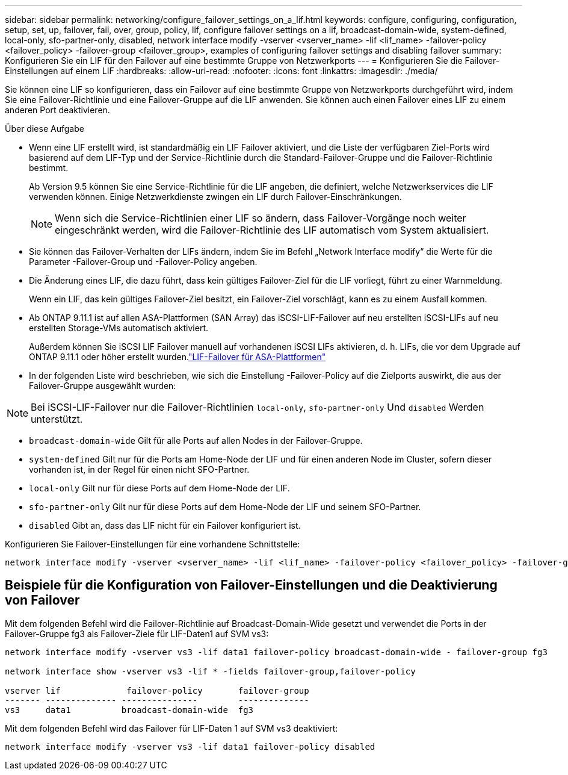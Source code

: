 ---
sidebar: sidebar 
permalink: networking/configure_failover_settings_on_a_lif.html 
keywords: configure, configuring, configuration, setup, set, up, failover, fail, over, group, policy, lif, configure failover settings on a lif, broadcast-domain-wide, system-defined, local-only, sfo-partner-only, disabled, network interface modify -vserver <vserver_name> -lif <lif_name> -failover-policy <failover_policy> -failover-group <failover_group>, examples of configuring failover settings and disabling failover 
summary: Konfigurieren Sie ein LIF für den Failover auf eine bestimmte Gruppe von Netzwerkports 
---
= Konfigurieren Sie die Failover-Einstellungen auf einem LIF
:hardbreaks:
:allow-uri-read: 
:nofooter: 
:icons: font
:linkattrs: 
:imagesdir: ./media/


[role="lead"]
Sie können eine LIF so konfigurieren, dass ein Failover auf eine bestimmte Gruppe von Netzwerkports durchgeführt wird, indem Sie eine Failover-Richtlinie und eine Failover-Gruppe auf die LIF anwenden. Sie können auch einen Failover eines LIF zu einem anderen Port deaktivieren.

.Über diese Aufgabe
* Wenn eine LIF erstellt wird, ist standardmäßig ein LIF Failover aktiviert, und die Liste der verfügbaren Ziel-Ports wird basierend auf dem LIF-Typ und der Service-Richtlinie durch die Standard-Failover-Gruppe und die Failover-Richtlinie bestimmt.
+
Ab Version 9.5 können Sie eine Service-Richtlinie für die LIF angeben, die definiert, welche Netzwerkservices die LIF verwenden können. Einige Netzwerkdienste zwingen ein LIF durch Failover-Einschränkungen.

+

NOTE: Wenn sich die Service-Richtlinien einer LIF so ändern, dass Failover-Vorgänge noch weiter eingeschränkt werden, wird die Failover-Richtlinie des LIF automatisch vom System aktualisiert.

* Sie können das Failover-Verhalten der LIFs ändern, indem Sie im Befehl „Network Interface modify“ die Werte für die Parameter -Failover-Group und -Failover-Policy angeben.
* Die Änderung eines LIF, die dazu führt, dass kein gültiges Failover-Ziel für die LIF vorliegt, führt zu einer Warnmeldung.
+
Wenn ein LIF, das kein gültiges Failover-Ziel besitzt, ein Failover-Ziel vorschlägt, kann es zu einem Ausfall kommen.

* Ab ONTAP 9.11.1 ist auf allen ASA-Plattformen (SAN Array) das iSCSI-LIF-Failover auf neu erstellten iSCSI-LIFs auf neu erstellten Storage-VMs automatisch aktiviert.
+
Außerdem können Sie iSCSI LIF Failover manuell auf vorhandenen iSCSI LIFs aktivieren, d. h. LIFs, die vor dem Upgrade auf ONTAP 9.11.1 oder höher erstellt wurden.link:../san-admin/asa-iscsi-lif-fo-task.html["LIF-Failover für ASA-Plattformen"]

* In der folgenden Liste wird beschrieben, wie sich die Einstellung -Failover-Policy auf die Zielports auswirkt, die aus der Failover-Gruppe ausgewählt wurden:



NOTE: Bei iSCSI-LIF-Failover nur die Failover-Richtlinien `local-only`, `sfo-partner-only` Und `disabled` Werden unterstützt.

* `broadcast-domain-wide` Gilt für alle Ports auf allen Nodes in der Failover-Gruppe.
* `system-defined` Gilt nur für die Ports am Home-Node der LIF und für einen anderen Node im Cluster, sofern dieser vorhanden ist, in der Regel für einen nicht SFO-Partner.
* `local-only` Gilt nur für diese Ports auf dem Home-Node der LIF.
* `sfo-partner-only` Gilt nur für diese Ports auf dem Home-Node der LIF und seinem SFO-Partner.
* `disabled` Gibt an, dass das LIF nicht für ein Failover konfiguriert ist.


Konfigurieren Sie Failover-Einstellungen für eine vorhandene Schnittstelle:

....
network interface modify -vserver <vserver_name> -lif <lif_name> -failover-policy <failover_policy> -failover-group <failover_group>
....


== Beispiele für die Konfiguration von Failover-Einstellungen und die Deaktivierung von Failover

Mit dem folgenden Befehl wird die Failover-Richtlinie auf Broadcast-Domain-Wide gesetzt und verwendet die Ports in der Failover-Gruppe fg3 als Failover-Ziele für LIF-Daten1 auf SVM vs3:

....
network interface modify -vserver vs3 -lif data1 failover-policy broadcast-domain-wide - failover-group fg3

network interface show -vserver vs3 -lif * -fields failover-group,failover-policy

vserver lif             failover-policy       failover-group
------- -------------- ---------------        --------------
vs3     data1          broadcast-domain-wide  fg3
....
Mit dem folgenden Befehl wird das Failover für LIF-Daten 1 auf SVM vs3 deaktiviert:

....
network interface modify -vserver vs3 -lif data1 failover-policy disabled
....